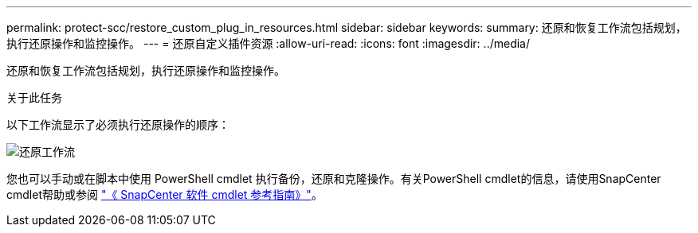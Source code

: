 ---
permalink: protect-scc/restore_custom_plug_in_resources.html 
sidebar: sidebar 
keywords:  
summary: 还原和恢复工作流包括规划，执行还原操作和监控操作。 
---
= 还原自定义插件资源
:allow-uri-read: 
:icons: font
:imagesdir: ../media/


[role="lead"]
还原和恢复工作流包括规划，执行还原操作和监控操作。

.关于此任务
以下工作流显示了必须执行还原操作的顺序：

image::../media/all_plug_ins_restore_workflow.png[还原工作流]

您也可以手动或在脚本中使用 PowerShell cmdlet 执行备份，还原和克隆操作。有关PowerShell cmdlet的信息，请使用SnapCenter cmdlet帮助或参阅 https://docs.netapp.com/us-en/snapcenter-cmdlets/index.html["《 SnapCenter 软件 cmdlet 参考指南》"]。
